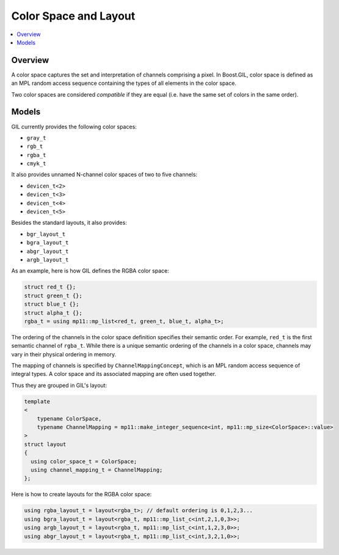 Color Space and Layout
======================

.. contents::
   :local:
   :depth: 2

Overview
--------

A color space captures the set and interpretation of channels comprising a
pixel. In Boost.GIL, color space is defined as an MPL random access sequence
containing the types of all elements in the color space.

Two color spaces are considered *compatible* if they are equal (i.e. have the
same set of colors in the same order).

.. seealso::

  - `ColorSpaceConcept<ColorSpace> <reference/structboost_1_1gil_1_1_color_space_concept.html>`_
  - `ColorSpacesCompatibleConcept<ColorSpace1,ColorSpace2> <reference/structboost_1_1gil_1_1_color_spaces_compatible_concept.html>`_
  - `ChannelMappingConcept<Mapping> <reference/structboost_1_1gil_1_1_channel_mapping_concept.html>`_

Models
------

GIL currently provides the following color spaces:

- ``gray_t``
- ``rgb_t``
- ``rgba_t``
- ``cmyk_t``

It also provides unnamed N-channel color spaces of two to five channels:

- ``devicen_t<2>``
- ``devicen_t<3>``
- ``devicen_t<4>``
- ``devicen_t<5>``

Besides the standard layouts, it also provides:

- ``bgr_layout_t``
- ``bgra_layout_t``
- ``abgr_layout_t``
- ``argb_layout_t``

As an example, here is how GIL defines the RGBA color space:

.. code-block:: cpp

  struct red_t {};
  struct green_t {};
  struct blue_t {};
  struct alpha_t {};
  rgba_t = using mp11::mp_list<red_t, green_t, blue_t, alpha_t>;

The ordering of the channels in the color space definition specifies their
semantic order. For example, ``red_t`` is the first semantic channel of
``rgba_t``. While there is a unique semantic ordering of the channels in a
color space, channels may vary in their physical ordering in memory.

The mapping of channels is specified by ``ChannelMappingConcept``, which is
an MPL random access sequence of integral types.
A color space and its associated mapping are often used together.

Thus they are grouped in GIL's layout:

.. code-block:: cpp

  template
  <
      typename ColorSpace,
      typename ChannelMapping = mp11::make_integer_sequence<int, mp11::mp_size<ColorSpace>::value>
  >
  struct layout
  {
    using color_space_t = ColorSpace;
    using channel_mapping_t = ChannelMapping;
  };

Here is how to create layouts for the RGBA color space:

.. code-block:: cpp

  using rgba_layout_t = layout<rgba_t>; // default ordering is 0,1,2,3...
  using bgra_layout_t = layout<rgba_t, mp11::mp_list_c<int,2,1,0,3>>;
  using argb_layout_t = layout<rgba_t, mp11::mp_list_c<int,1,2,3,0>>;
  using abgr_layout_t = layout<rgba_t, mp11::mp_list_c<int,3,2,1,0>>;
